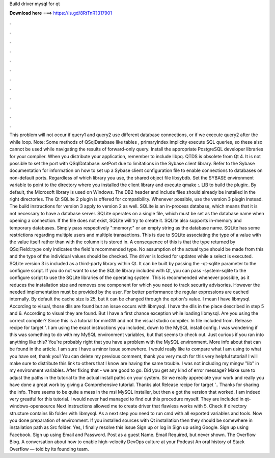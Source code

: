 Build driver mysql for qt

𝐃𝐨𝐰𝐧𝐥𝐨𝐚𝐝 𝐡𝐞𝐫𝐞 ===> https://is.gd/8RtTnR?317901

.

.

.

.

.

.

.

.

.

.

.

.

This problem will not occur if query1 and query2 use different database connections, or if we execute query2 after the while loop. Note: Some methods of QSqlDatabase like tables , primaryIndex implicity execute SQL queries, so these also cannot be used while navigating the results of forward-only query.
Install the appropriate PostgreSQL developer libraries for your compiler. When you distribute your application, remember to include libpq.
QTDS is obsolete from Qt 4. It is not possible to set the port with QSqlDatabase::setPort due to limitations in the Sybase client library. Refer to the Sybase documentation for information on how to set up a Sybase client configuration file to enable connections to databases on non-default ports.
Regardless of which library you use, the shared object file libsybdb. Set the SYBASE environment variable to point to the directory where you installed the client library and execute qmake :.
LIB to build the plugin:. By default, the Microsoft library is used on Windows. The DB2 header and include files should already be installed in the right directories. The Qt SQLite 2 plugin is offered for compatibility. Whenever possible, use the version 3 plugin instead. The build instructions for version 3 apply to version 2 as well. SQLite is an in-process database, which means that it is not necessary to have a database server.
SQLite operates on a single file, which must be set as the database name when opening a connection. If the file does not exist, SQLite will try to create it. SQLite also supports in-memory and temporary databases. Simply pass respectively ":memory:" or an empty string as the database name.
SQLite has some restrictions regarding multiple users and multiple transactions. This is due to SQLite associating the type of a value with the value itself rather than with the column it is stored in. A consequence of this is that the type returned by QSqlField::type only indicates the field's recommended type.
No assumption of the actual type should be made from this and the type of the individual values should be checked. The driver is locked for updates while a select is executed. SQLite version 3 is included as a third-party library within Qt. It can be built by passing the -qt-sqlite parameter to the configure script. If you do not want to use the SQLite library included with Qt, you can pass -system-sqlite to the configure script to use the SQLite libraries of the operating system.
This is recommended whenever possible, as it reduces the installation size and removes one component for which you need to track security advisories. However the needed implementation must be provided by the user. For better performance the regular expressions are cached internally. By default the cache size is 25, but it can be changed through the option's value.
I mean I have libmysql. According to visual, those dlls are found but an issue occurs with libmysql. I have the dlls in the place described in step 5 and 6. According to visual they are found. But I have a first chance exception while loading libmysql. Are you using the correct compiler? Since this is a tutorial for minGW and not the visual studio compiler. In file included from. Release recipe for target '. I am using the exact instructions you included, down to the MySQL install config.
I was wondering if this was something to do with my MySQL environment variables, but that seems to check out. Just curious if you ran into anything like this? You're probably right that you have a problem with the MySQL environment. More info about that can be found in the article. I am sure I have a minor issue somewhere. I would really like to compare what I am using to what you have set, thank you! You can delete my previous comment, thank you very much for this very helpful tutorial!
I will make sure to distribute this link to others that I know are having the same trouble. I was not including my mingw "lib" in my environment variables. After fixing that - we are good to go. Did you get any kind of error message?
Make sure to adjust the paths in the tutorial to the actual install paths on your system. Sir we really appreciate your work and really you have done a great work by giving a Comprehensive tutorial. Thanks alot Release recipe for target '.. Thanks for sharing the info.
There seems to be quite a mess in the msi MySQL installer, but then e got the version that worked. I am indeed very greatful for this tutorial. I would never had managed to find out this procedure myself. They are included in qt-windows-opensource Next instructions allowed me to create driver that flawless works with 5. Check if directory structure contains lib folder with libmysql.
As a next step you need to run cmd with all exported variables and tools. Now you done preparation of environment. If you installed sources with Qt installation then they should be somewhere in installation path as Src folder.
Yes, I finally resolve this issue Sign up or log in Sign up using Google. Sign up using Facebook. Sign up using Email and Password. Post as a guest Name. Email Required, but never shown. The Overflow Blog. A conversation about how to enable high-velocity DevOps culture at your Podcast An oral history of Stack Overflow — told by its founding team.